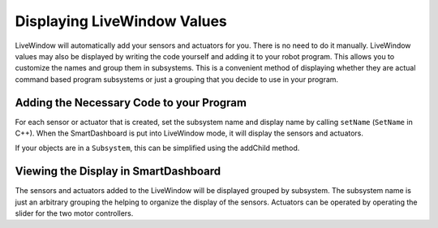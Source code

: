 Displaying LiveWindow Values
============================

LiveWindow will automatically add your sensors and actuators for you. There is no need to do it manually. LiveWindow values may also be displayed by writing the code yourself and adding it to your robot program. This allows you to customize the names and group them in subsystems. This is a convenient method of displaying whether they are actual command based program subsystems or just a grouping that you decide to use in your program.

Adding the Necessary Code to your Program
-----------------------------------------

For each sensor or actuator that is created, set the subsystem name and display name by calling ``setName`` (``SetName`` in C++). When the SmartDashboard is put into LiveWindow mode, it will display the sensors and actuators.

.. tabs::

    .. code-tab:: java

        Ultrasonic ultrasonic = new Ultrasonic(1, 2);
        SendableRegistry.setName(ultrasonic, "Arm", "Ultrasonic");

        Jaguar elbow = new Jaguar(1);
        SendableRegistry.setName(elbow, "Arm", "Elbow");

        Victor wrist = new Victor(2);
        SendableRegistry.setName(wrist, "Arm", "Wrist");

    .. code-tab:: cpp

        frc::Ultrasonic ultrasonic{1, 2};
        SendableRegistry::SetName(ultrasonic, "Arm", "Ultrasonic");

        frc::Jaguar elbow{1};
        SendableRegistry::SetName(elbow, "Arm", "Elbow");

        frc::Victor wrist{2};
        SendableRegistry::SetName(wrist, "Arm", "Wrist");

If your objects are in a ``Subsystem``, this can be simplified using the addChild method.

.. tabs::

    .. code-tab:: java

        Ultrasonic ultrasonic = new Ultrasonic(1, 2);
        addChild("Ultrasonic", ultrasonic);

        Jaguar elbow = new Jaguar(1);
        addChild("Elbow", elbow);

        Victor wrist = new Victor(2);
        addChild("Wrist", wrist);

    .. code-tab:: cpp

        frc::Ultrasonic ultrasonic{1, 2};
        AddChild("Ultrasonic", ultrasonic);

        frc::Jaguar elbow{1};
        AddChild("Elbow", elbow);

        frc::Victor wrist{2};
        AddChild("Wrist", wrist);

Viewing the Display in SmartDashboard
-----------------------------------------

.. image:: images/displaying-LiveWindow-values/view-display.png
    :alt: Modifying the components of a subsystem in SmartDashboard.

The sensors and actuators added to the LiveWindow will be displayed grouped by subsystem. The subsystem name is just an arbitrary grouping the helping to organize the display of the sensors. Actuators can be operated by operating the slider for the two motor controllers.
